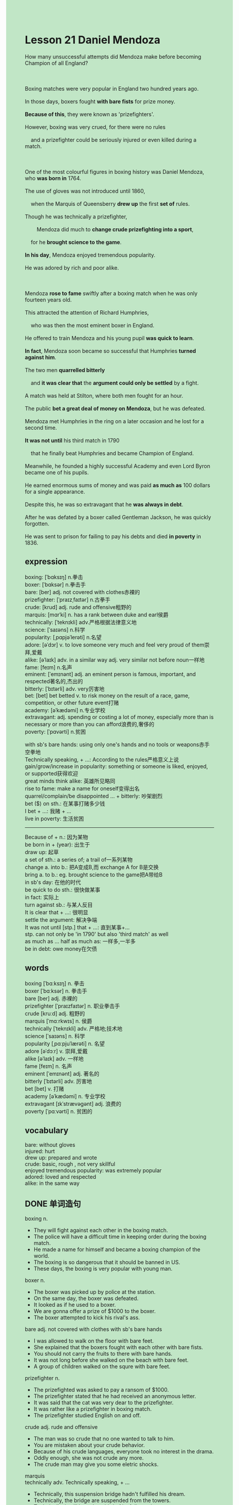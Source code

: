 #+OPTIONS: \n:t toc:nil num:nil html-postamble:nil
#+HTML_HEAD_EXTRA: <style>body {background: rgb(193, 230, 198) !important;}</style>
* Lesson 21 Daniel Mendoza
#+begin_verse
How many unsuccessful attempts did Mendoza make before becoming Champion of all England?

Boxing matches were very popular in England two hundred years ago.
In those days, boxers fought *with bare fists* for prize money.
*Because of this*, they were known as 'prizefighters'.
However, boxing was very crued, for there were no rules
	and a prizefighter could be seriously injured or even killed during a match.

One of the most colourful figures in boxing history was Daniel Mendoza, who *was born in* 1764.
The use of gloves was not introduced until 1860,
	when the Marquis of Queensberry *drew up* the first *set of* rules.
Though he was technically a prizefighter,
		Mendoza did much to *change crude prizefighting into a sport*,
	for he *brought science to the game*.
*In his day*, Mendoza enjoyed tremendous popularity.
He was adored by rich and poor alike.

Mendoza *rose to fame* swiftly after a boxing match when he was only fourteen years old.
This attracted the attention of Richard Humphries,
	who was then the most eminent boxer in England.
He offered to train Mendoza and his young pupil *was quick to learn*.
*In fact*, Mendoza soon became so successful that Humphries *turned against him*.
The two men *quarrelled bitterly*
	and *it was clear that* the *argument could only be settled* by a fight.
A match was held at Stilton, where both men fought for an hour.
The public *bet a great deal of money on Mendoza*, but he was defeated.
Mendoza met Humphries in the ring on a later occasion and he lost for a second time.
*It was not until* his third match in 1790
	that he finally beat Humphries and became Champion of England.
Meanwhile, he founded a highly successful Academy and even Lord Byron became one of his pupils.
He earned enormous sums of money and was paid *as much as* 100 dollars for a single appearance.
Despite this, he was so extravagant that he *was always in debt*.
After he was defated by a boxer called Gentleman Jackson, he was quickly forgotten.
He was sent to prison for failing to pay his debts and died *in poverty* in 1836.
#+end_verse
** expression
boxing: [ˈbɑksɪŋ] n.拳击
boxer: [ˈbɑksər] n.拳击手
bare: [ber] adj. not covered with clothes赤裸的
prizefighter: [ˈpraɪzˌfaɪtər] n.古拳手
crude: [krud] adj. rude and offensive粗野的
marquis: [mɑrˈki] n. has a rank between duke and earl侯爵
technically: [ˈteknɪkli] adv.严格根据法律意义地
science: [ˈsaɪəns] n.科学
popularity: [ˌpɑpjəˈlerəti] n.名望
adore: [əˈdɔr] v. to love someone very much and feel very proud of them崇拜,爱戴
alike: [əˈlaɪk] adv. in a similar way  adj. very similar not before noun一样地
fame: [feɪm] n.名声
eminent: [ˈemɪnənt] adj. an eminent person is famous, important, and respected著名的,杰出的
bitterly: [ˈbɪtərli] adv. very厉害地
bet: [bet] bet betted v. to risk money on the result of a race, game, competition, or other future event打赌
academy: [əˈkædəmi] n.专业学校
extravagant: adj. spending or costing a lot of money, especially more than is necessary or more than you can afford浪费的,奢侈的
poverty: [ˈpɑvərti] n.贫困

with sb's bare hands: using only one's hands and no tools or weapons赤手空拳地
Technically speaking, + ...: According to the rules严格意义上说
gain/grow/increase in popularity:  something or someone is liked, enjoyed, or supported获得欢迎
great minds think alike: 英雄所见略同
rise to fame: make a name for oneself变得出名
quarrel/complain/be disappointed ... + bitterly: 吵架剧烈
bet ($) on sth.: 在某事打赌多少钱
I bet + ...: 我赌 + ...
live in poverty: 生活贫困
--------------------
Because of + n.: 因为某物
be born in + (year): 出生于
draw up: 起草
a set of sth.: a series of; a trail of一系列某物
change a. into b.: 把A变成B,而 exchange A for B是交换
bring a. to b.: eg. brought science to the game把A带给B
in sb's day: 在他的时代
be quick to do sth.: 很快做某事
in fact: 实际上
turn against sb.: 与某人反目
It is clear that + ...: 很明显
settle the argument: 解决争端
It was not until [stp.] that + ...: 直到某事+...
	stp. can not only be 'in 1790' but also 'third match' as well
as much as ...   half as much as: 一样多,一半多
be in debt: owe money在欠债

** words
boxing [ˈbɑːksɪŋ] n. 拳击
boxer [ˈbɑːksər] n. 拳击手
bare [ber] adj. 赤裸的
prizefighter [ˈpraɪzfaɪtər] n. 职业拳击手
crude [kruːd] adj. 粗野的
marquis [ˈmɑːrkwɪs] n. 侯爵
technically [ˈteknɪkli] adv. 严格地;技术地
science [ˈsaɪəns] n. 科学
popularity [ˌpɑːpjuˈlærəti] n. 名望
adore [əˈdɔːr] v. 崇拜,爱戴
alike [əˈlaɪk] adv. 一样地
fame [feɪm] n. 名声
eminent [ˈemɪnənt] adj. 著名的
bitterly [ˈbɪtərli] adv. 厉害地
bet [bet] v. 打赌
academy [əˈkædəmi] n. 专业学校
extravagant [ɪkˈstrævəɡənt] adj. 浪费的
poverty [ˈpɑːvərti] n. 贫困的

** vocabulary
bare: without gloves
injured: hurt
drew up: prepared and wrote
crude: basic, rough , not very skillful
enjoyed tremendous popularity: was extremely popular
adored: loved and respected
alike: in the same way

** DONE 单词造句
CLOSED: [2023-11-26 Sun 16:26]
boxing n.
- They will fight against each other in the boxing match.
- The police will have a difficult time in keeping order during the boxing match.
- He made a name for himself and became a boxing champion of the world.
- The boxing is so dangerous that it should be banned in US.
- These days, the boxing is very popular with young man.
boxer n.
- The boxer was picked up by police at the station.
- On the same day, the boxer was defeated.
- It looked as if he used to a boxer.
- We are gonna offer a prize of $1000 to the boxer.
- The boxer attempted to kick his rival's ass.
bare adj. not covered with clothes  with sb's bare hands
- I was allowed to walk on the floor with bare feet.
- She explained that the boxers fought with each other with bare fists.
- You should not carry the fruits to there with bare hands.
- It was not long before she walked on the beach with bare feet.
- A group of children walked on the squre with bare feet.
prizefighter n.
- The prizefighted was asked to pay a ransom of $1000.
- The prizefighter stated that he had received an anonymous letter.
- It was said that the cat was very dear to the prizefighter.
- It was rather like a prizefighter in boxing match.
- The prizefighter studied English on and off.
crude adj. rude and offensive
- The man was so crude that no one wanted to talk to him.
- You are mistaken about your crude behavior.
- Because of his crude languages, everyone took no interest in the drama.
- Oddly enough, she was not crude any more.
- The crude man may give you some eletric shocks.
marquis
technically adv.  Technically speaking, + ...
- Technically, this suspension bridge hadn't fulfilled his dream.
- Technically, the bridge are suspended from the towers.
- Technically, it will be only a third of its full capcity.
- Technically, the microphone isn't connected to the tower.
- Technically speaking, it's not my fault.
science n.
- It is said the film is based on science.
- I was astonished to find that they don't teach science at school anymore.
- It's ture that they don't teach science at school,
		but they still enjoyed a high level of civilization.
- My nephew always asks me to tell him about science stories.
- She denied that she teaches science at school.
popularity n.  gain/grow/increase in popularity
- These days, the group of pop singers is growing in popularity.
- However, after he stayed out of limelight, he gained in popularity.
- On the otherhand, prepared dishes are growing increase in popularity in China.
- This special kind of sweet is increasing in popularity.
- The boxer who was defeated in the boxing match is growing in popularity.
adore v.
- After fulfulling his dream that he built this bridge, he was adored by rich and poor alike.
- People who go a long way are ususally adored by their parents.
- I appreciate that you adore me.
- Why don't you adore that dress?
- As long as you adore him, you will believe in him.
alike adv. in a similar way  adj. very similar not before noun  great minds think alike
- It is said, great minds think alike.
- In times of peace, these two countries are alike in many ways.
- The behaviors of monkeys and people are alike in many ways.
- Both of them made large sums of money alike.
- These pop singers made names for themself alike.
fame n.  rise to fame (=make a name for oneself)
- Though she decided to stay out of limelight, she rised to fame swiftly.
- The titanic was regarded as unsinkable and rose to fame.
- The woman rised to fame as a teacher when she returned to China.
- She rose to fame when she was very young, for she used to be an actress.
- He made a discovery of a special type of fish and rose to fame.
eminent adj.
- Little is known about the eminent detective, for she remains anonymous.
- Not everything is known about the eminent actor who dated back to fifty century.
- On his way to home, the eminent lawyer decided to go to the police.
- As he made an such tremendous mistake, the eminent lawyer was put out of business.
- The eminent detective was mistaken about the fact that she didn't have a perfect alibi.
bitterly adv.  quarrel/complain/be disappointed ... + bitterly
- He was disappointed bitterly to find that the detective still remained anonymous.
- They needn't have quarrel bitterly.
- I complained bitterly that my wife spend too much money.
- I complained bitterly that the exhibition was prehistoric.
- I complained bitterly that she was mistaken about her child.
bet - bet betted v.  bet ($) on sth.  I bet + ...
- During the boxing match, I have bet $1000 on Anna.
- I bet you takes no interest in fishing.
- I bet she will cry in response to your yelling.
- I bet these lights will go on and off.
- I bet she managed to quit smoking.
academy n.
- Leo and Berlin was able to found an academy.
- I will be studying English at that academy.
- I'm going to that academy tomorrow.
- It was at that academy that you gave me electric shocks.
- It is my job to create a sculpture at the academy.
extravagant adj.
- I complained bitterly that my wife was so extravagant.
- She was so extravagant that she was always in debt.
- Oddly enough, the dustman led an extravagant.
- The kidnappers took interest in the woman who led an extravagant life.
- Little is known that the woman who used to lead an extravagant life.
poverty n.  live in poverty
- Because he was fired, he lived in poverty.
- She did by no means live in poverty.
- Little is known that the dustman who lives in poverty.
- She is ashamed of living in poverty.
- It is said that billions of people in China still live in poverty in 21 century.

** DONE 反复听电影片段直到懂关键句
CLOSED: [2023-11-27 Mon 20:02]
** 复习二册语法(笔记或视频) & 红皮书
** DONE 习惯用法造句
CLOSED: [2023-11-26 Sun 17:02]
Because of + n.
- Because of the ransome of $1000, she lived in poverty.
- Because of bad behaviours, the eminent lawyer was put out of business.
- Because of the suspension bridge, we arrived here on time.
- Because of good education, she passed the exam.
- Because of good salary, she is going to work for the corporation next year.
be born in + (year/place)
- It is said that she is born in 1993.
- Although she was borin in China, she leads an extravagant life in America.
- On her way to home, her son was born in the car.
- He was born in Xiabu, which is a remote village in China.
- The baby should be born in NewYork.
draw up
- There was a time when a set of rules was drawn up.
- After they reach an agreement, they drew up a set of plans.
- We will draw up plans in the meeting.
- These two countries who were at war with each other drew up a set of plans.
- The eminent volunteered to draw up a set of rules.
a set of sth.
- A set of toys was abandoned in the park.
- For your own protection, you need to wear a set of special types of clothes.
- She dedicated herself to a set of laws.
- A set of rules was drawn up in memory of the eminent lawyer.
- I am impatient to clean a set of keys.
change a. into b.
- The insect was supposed to be changed into a butterfly.
- I'm glad that you are changed into stone.
- I wished that you had been changed into stone.
- I was disappointed to find that my cat wasn't able to be changed into a beauty.
- The body of animals was changed into soils.
bring a. to b.
- The prizefighter managed to bring science to boxing.
- Could I bring my friends to the party?
- He asked me to bring everything to him.
- I refused to bring everything to him.
- They succeeded in bringing peace to this country.
in sb's day
- In his day, he drawn up a set of laws.
- In his day, a number of boxers was defeated by him.
- In his day, he made a large sums of money.
- In his day, he dedicated himself to education.
- In his day, he was adored by poor and rich alike.
be quick to do sth.
- The teacher explained that children is usually quick to learn that adults.
- Be patient. And you will be quick to deal with that.
- The child was quick to build a wood bridge.
- The eminent lawyer was quick to solve the problem.
- She was quick to get used to her work.
in fact
- In fact, I had an opportunity to talk to Leo.
- In fact, there is an element of truth in this idea that cats have nine lives.
- In fact, I starved to death at that time.
- In fact, I was genuinely sorry that I made such stupid remarks.
- In fact, the boat was loaded with diamonds.
turn against sb.
- The brothers turned against each other because of the house.
- They needn't have turned against each other.
- Why didn't you turn against with him.
- I wished that they hadn't turned against each other.
- They quarrelled bitterly and turned against each other.
It is clear that + ...
- It is clear that I didn't form an unrealistic picture of America.
- It is clear that the bag was full of sand and stone.
- It is clear that the order has been given.
- It is clear that our baby woke up with a start.
- It is clear that there is not shortage of water and foods.
settle the argument
- They should have settled the argument.
- They will settle the argument in the meeting.
- They have one thing in comman: they all want to settle the argument in peaceful way.
- If you didn't keep touch in each other, you wouldn't have settled the argument.
- I wished that the argument was settled in peaceful way.
It was not until ... that + ...
- It was not until 2015 that I gradated from university.
- It was not until that afternoon that she apologized to me.
- It was not until 2015 that she led an extravagant life.
- It was not until 1993 that she died of cancer.
- It was not until 2000 that the great ship sunk out at sea.
as much as ...   half as much as
- It rises to as much as 17 miles.
- Be enthusiasm as much as you can when you study English.
- You should use English as much as you can.
- My wife said it was cheap, but it costed me as much as $1000.
- The great ship has as much as 17 watertight compartments.
be in debt
- Although he led an extravagant life, he was usually in debt.
- She had to offer him her naked pictures, for she was in debt.
- It seems as if she was in debt these days.
- She is likely to be in debt.
- These women have one thing in common: they all are in debt.

** 跟读 50遍
** DONE Comprehension 反复练习
CLOSED: [2023-11-27 Mon 20:02]
** DONE Ask me if 写+读
CLOSED: [2023-11-27 Mon 20:08]
1. Boxing matches were popular 200 years ago. When
	 When were boxing matches popular?
2. A prizefighter could be killed during a match. Why
		Why could a prizefighter be killed during a match?
3. Daniel Mendoza was born in 176- Who
		Who was born in 1764?
4. Mendoza brought science to the game. What
		What did Mendoza bring to the game?
5. He was tremendously popular in his day. How popular
		How popular was he in his day?
6. Humphries offered to train young Mendoza. What
	 What did Humphries offer to do?
7. The men's argument could only be settled by a fight. How
	 How could the men's argument only be settled?
8. Humphries beat Mendoza twice. How many times
	 How many times did Humphries beat Mendoza?
9. Lord Byron was one of Mendoza's pupils. Who
	 Who was one of Mendoza's pupils?
10. Mendoza was sent to prison for failing to pay his debts. Why
		Why was Mendoza sent to prison?

** DONE 摘要写作 写 & 对答案
CLOSED: [2023-11-27 Mon 20:21]
Because Mendoza rose to fame swiftly after a boxing match,
	Richard Humphries offered to train the pupil.
He became so successful that the two men quarrelled bitterly.
Both men fought at a match, but Mendoza was defeated.
On a later occasion they met in the ring and Mendoza was defeated for another time.
Until 1790 he finally beat Humphries and became Champion of England.
Although he founded a highly successful Academy and earned enormous sums of money,
	he was so extravagant that he was always in debt.
He was sent to prison for failing to pay his debts and died in 1836.

When the two men quarrelled, they settled the arugment by a fight.
This took place at Stilton.
It lasted an hour and Humphries won.
When they met again, Mendoza lost again, but in their third match in 1790,
	Mendoza finally beat Humphries to become Champion of England.
He founded a successful boxing Academy and earned a lot of money,
	but was so extravagant he was always in debt.
He was finally sent to prison and died in porverty in 1836.

** DONE tell the story 口语复述
CLOSED: [2023-11-27 Mon 20:24]
** DONE composition 阅读 或 写作
CLOSED: [2023-11-27 Mon 20:28]
The first fight between Humphries and his pupil Mendoza,
	after a quarrel,
	was held at Stilton and attracted a lot of attention.
At the time, Richard Humphries was the most eminent boxer in England and had many supporters.
But the young Mendoza had his supporters, too.
The atmosphere before the fight was electric.
Half of the people there made bets on Humphries,
	the other half bet on Mendoza.
When the two fighters entered the ring,
	there was a lot of shouting and cheering.
The referee called both fighters to the middle of the ring,
	spoke to them and the fight started.
At first, both men were very wary.

After all, this was a fight between teacher and pupil
	so they knew very well what the other could do
	---- and they were fighting with bare fists.
Each of the boxers fought well for most of the match,
	but in the end Humphries was too strong and too experienced for the young Mendoza.
He knocked him down once: Mendoza got up.
He nocked him down again, and although Mendoza tried to get up, he just couldn't.
The referee counted ten and that was the end of the match.
When Mendoza got up, he was very angry, but eventually congratulated Humphries.
However, his defeat made him determined to go on and fight his teacher again
	so that he could finally become champion.

** Topics for discussion
